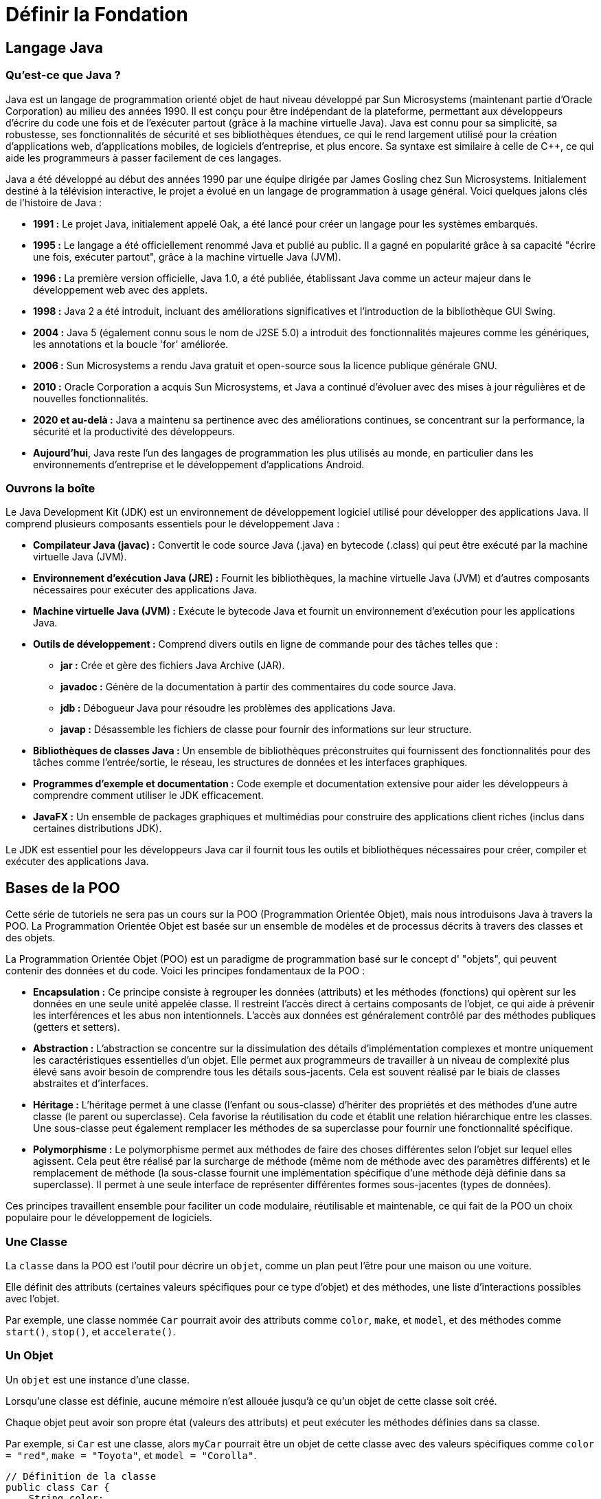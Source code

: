 = Définir la Fondation

== Langage Java

=== Qu'est-ce que Java ?

Java est un langage de programmation orienté objet de haut niveau développé par Sun Microsystems (maintenant partie
d'Oracle Corporation) au milieu des années 1990. Il est conçu pour être indépendant de la plateforme, permettant aux
développeurs d'écrire du code une fois et de l'exécuter partout (grâce à la machine virtuelle Java). Java est connu pour
sa simplicité, sa robustesse, ses fonctionnalités de sécurité et ses bibliothèques étendues, ce qui le rend largement
utilisé pour la création d'applications web, d'applications mobiles, de logiciels d'entreprise, et plus encore. Sa
syntaxe est similaire à celle de C++, ce qui aide les programmeurs à passer facilement de ces langages.

Java a été développé au début des années 1990 par une équipe dirigée par James Gosling chez Sun Microsystems.
Initialement destiné à la télévision interactive, le projet a évolué en un langage de programmation à usage général.
Voici quelques jalons clés de l'histoire de Java :

* *1991 :* Le projet Java, initialement appelé Oak, a été lancé pour créer un langage pour les systèmes embarqués.
* *1995 :* Le langage a été officiellement renommé Java et publié au public. Il a gagné en popularité grâce à sa
capacité "écrire une fois, exécuter partout", grâce à la machine virtuelle Java (JVM).
* *1996 :* La première version officielle, Java 1.0, a été publiée, établissant Java comme un acteur majeur dans le
développement web avec des applets.
* *1998 :* Java 2 a été introduit, incluant des améliorations significatives et l'introduction de la bibliothèque GUI
Swing.
* *2004 :* Java 5 (également connu sous le nom de J2SE 5.0) a introduit des fonctionnalités majeures comme les
génériques, les annotations et la boucle 'for' améliorée.
* *2006 :* Sun Microsystems a rendu Java gratuit et open-source sous la licence publique générale GNU.
* *2010 :* Oracle Corporation a acquis Sun Microsystems, et Java a continué d'évoluer avec des mises à jour régulières
et de nouvelles fonctionnalités.
* *2020 et au-delà :* Java a maintenu sa pertinence avec des améliorations continues, se concentrant sur la
performance, la sécurité et la productivité des développeurs.
* *Aujourd'hui*, Java reste l'un des langages de programmation les plus utilisés au monde, en particulier dans les
environnements d'entreprise et le développement d'applications Android.

=== Ouvrons la boîte

Le Java Development Kit (JDK) est un environnement de développement logiciel utilisé pour développer des applications
Java. Il comprend plusieurs composants essentiels pour le développement Java :

* *Compilateur Java (javac) :* Convertit le code source Java (.java) en bytecode (.class) qui peut être exécuté par la
machine virtuelle Java (JVM).
* *Environnement d'exécution Java (JRE) :* Fournit les bibliothèques, la machine virtuelle Java (JVM) et d'autres
composants nécessaires pour exécuter des applications Java.
* *Machine virtuelle Java (JVM) :* Exécute le bytecode Java et fournit un environnement d'exécution pour les
applications Java.
* *Outils de développement :* Comprend divers outils en ligne de commande pour des tâches telles que :
** *jar :* Crée et gère des fichiers Java Archive (JAR).
** *javadoc :* Génère de la documentation à partir des commentaires du code source Java.
** *jdb :* Débogueur Java pour résoudre les problèmes des applications Java.
** *javap :* Désassemble les fichiers de classe pour fournir des informations sur leur structure.
* *Bibliothèques de classes Java :* Un ensemble de bibliothèques préconstruites qui fournissent des fonctionnalités
pour des tâches comme l'entrée/sortie, le réseau, les structures de données et les interfaces graphiques.
* *Programmes d'exemple et documentation :* Code exemple et documentation extensive pour aider les développeurs à
comprendre comment utiliser le JDK efficacement.
* *JavaFX :* Un ensemble de packages graphiques et multimédias pour construire des applications client riches (inclus
dans certaines distributions JDK).

Le JDK est essentiel pour les développeurs Java car il fournit tous les outils et bibliothèques nécessaires pour créer,
compiler et exécuter des applications Java.

== Bases de la POO

Cette série de tutoriels ne sera pas un cours sur la POO (Programmation Orientée Objet), mais nous introduisons Java à
travers la POO. La Programmation Orientée Objet est basée sur un ensemble de modèles et de processus décrits à travers
des classes et des objets.

La Programmation Orientée Objet (POO) est un paradigme de programmation basé sur le concept d' "objets", qui peuvent
contenir des données et du code. Voici les principes fondamentaux de la POO :

* *Encapsulation :* Ce principe consiste à regrouper les données (attributs) et les méthodes (fonctions) qui opèrent
sur les données en une seule unité appelée classe. Il restreint l'accès direct à certains composants de l'objet, ce
qui aide à prévenir les interférences et les abus non intentionnels. L'accès aux données est généralement contrôlé par
des méthodes publiques (getters et setters).
* *Abstraction :* L'abstraction se concentre sur la dissimulation des détails d'implémentation complexes et montre
uniquement les caractéristiques essentielles d'un objet. Elle permet aux programmeurs de travailler à un niveau de
complexité plus élevé sans avoir besoin de comprendre tous les détails sous-jacents. Cela est souvent réalisé par le
biais de classes abstraites et d'interfaces.
* *Héritage :* L'héritage permet à une classe (l'enfant ou sous-classe) d'hériter des propriétés et des méthodes d'une
autre classe (le parent ou superclasse). Cela favorise la réutilisation du code et établit une relation hiérarchique
entre les classes. Une sous-classe peut également remplacer les méthodes de sa superclasse pour fournir une
fonctionnalité spécifique.
* *Polymorphisme :* Le polymorphisme permet aux méthodes de faire des choses différentes selon l'objet sur lequel
elles agissent. Cela peut être réalisé par la surcharge de méthode (même nom de méthode avec des paramètres
différents) et le remplacement de méthode (la sous-classe fournit une implémentation spécifique d'une méthode déjà
définie dans sa superclasse). Il permet à une seule interface de représenter différentes formes sous-jacentes (types
de données).

Ces principes travaillent ensemble pour faciliter un code modulaire, réutilisable et maintenable, ce qui fait de la POO
un choix populaire pour le développement de logiciels.

=== Une Classe

La `classe` dans la POO est l'outil pour décrire un `objet`, comme un plan peut l'être pour une maison ou une voiture.

Elle définit des attributs (certaines valeurs spécifiques pour ce type d'objet) et des méthodes, une liste
d'interactions possibles avec l'objet.

Par exemple, une classe nommée `Car` pourrait avoir des attributs comme `color`, `make`, et `model`, et des méthodes
comme `start()`, `stop()`, et `accelerate()`.

=== Un Objet

Un `objet` est une instance d'une classe.

Lorsqu'une classe est définie, aucune mémoire n'est allouée jusqu'à ce qu'un objet de cette classe soit créé.

Chaque objet peut avoir son propre état (valeurs des attributs) et peut exécuter les méthodes définies dans sa classe.

Par exemple, si `Car` est une classe, alors `myCar` pourrait être un objet de cette classe avec des valeurs spécifiques
comme `color = "red"`, `make = "Toyota"`, et `model = "Corolla"`.

[source,java]
----
// Définition de la classe
public class Car {
    String color;
    String make;
    String model;

    void start() {
        System.out.println("Voiture démarrée");
    }
}

public class Main {
    public static void main(String[] args) {
// Création d'un objet
        Car myCar = new Car();
        myCar.color = "red";
        myCar.make = "Toyota";
        myCar.model = "Corolla";
        myCar.start(); // Sortie : Voiture démarrée
    }
}
----

=== Une interface

==== Qu'est-ce qu'une Interface ?

Une interface en programmation orientée objet est un contrat qui définit un ensemble de méthodes qu'une classe doit
implémenter, sans fournir d'implémentation concrète pour ces méthodes. Voici quelques points clés illustrés par
l'exemple de la classe Car.
Caractéristiques d'une Interface

==== Définition de Méthodes :

Une interface peut contenir des déclarations de méthodes que les classes qui l'implémentent doivent définir. Par
exemple, nous pourrions créer une interface Vehicle :

[source,java]
----
interface Vehicle {
    void start();

    void stop();

    void accelerate();
}
----

. *Pas d'État :*
Les interfaces ne contiennent pas de variables d'instance. Elles peuvent seulement définir des constantes. Cela
signifie que Vehicle ne peut pas avoir d'attributs comme color ou make.

. *Multiples Implémentations :*
Une classe peut implémenter plusieurs interfaces. Par exemple, si nous avions une autre interface Electric, une
classe ElectricCar pourrait implémenter à la fois Vehicle et Electric.

. *Polymorphisme :*
Les interfaces permettent le polymorphisme. Par exemple, nous pouvons traiter différents types de véhicules de
manière uniforme :

[source,java]
----
Vehicle myCar = new Car();
myCar.

start(); // Appelle la méthode start() de Car
----

==== Encapsulation de Comportements :

Les interfaces définissent des comportements attendus sans se soucier de leur réalisation. Cela favorise la séparation
des préoccupations. Par exemple, Car doit fournir des implémentations pour start(), stop(), et accelerate() :

[source,java]
----
public class Car implements Vehicle {
    @Override
    public void start() {
        System.out.println("Voiture démarrée");
    }

    @Override
    public void stop() {
        System.out.println("Voiture arrêtée");
    }

    @Override
    public void accelerate() {
        System.out.println("Voiture accélérée");
    }
}
----

==== Avantages des Interfaces

* *Flexibilité :* Les interfaces permettent de changer les implémentations sans affecter le code qui les utilise. Par
exemple, si nous décidons de créer une nouvelle classe `Truck` qui implémente `Vehicle`, nous pouvons le faire sans
modifier le code qui utilise Vehicle.
* *Testabilité :* Elles facilitent le test unitaire en permettant de créer des classes simulées (mocks) qui
implémentent les interfaces. Cela est utile pour tester des comportements sans dépendre des implémentations concrètes.
* *Clarté :* Elles fournissent une documentation claire des comportements attendus des classes. Dans notre exemple,
toute classe qui implémente Vehicle doit savoir comment démarrer, arrêter et accélérer.

En résumé, une interface comme `Vehicle` est un outil puissant pour structurer et organiser le code, en favorisant la
réutilisation et la maintenabilité, tout en garantissant que les classes comme `Car` fournissent les comportements
nécessaires.

=== Qu'est-ce que l'Héritage de Classe ?

L'héritage de classe est un concept fondamental en programmation orientée objet qui permet de créer une nouvelle
classe (appelée sous-classe ou classe dérivée) à partir d'une classe existante (appelée superclasse ou classe parente).
La sous-classe hérite des attributs et des méthodes de la superclasse, ce qui favorise la réutilisation du code et la
création de relations hiérarchiques entre les classes.

==== Exemple avec Vehicle et Car

===== Définition de la Superclasse :

Nous commençons par définir une classe Vehicle qui contient des attributs et des méthodes communs à tous les types de
véhicules.

[source,java]
----
public class Vehicle {
    String color;
    String make;

    public void start() {
        System.out.println("Véhicule démarré");
    }

    public void stop() {
        System.out.println("Véhicule arrêté");
    }
}
----

===== Création de la Sous-classe :

Ensuite, nous créons la classe `Car` qui hérite de la classe `Vehicle`. Cela signifie que `Car` a accès aux attributs
`color` et `make`, ainsi qu'aux méthodes `start()` et `stop()`.

[source,java]
----
public class Car extends Vehicle {
    String model;

    public void accelerate() {
        System.out.println("Voiture accélérée");
    }
}
----

Nous pouvons également envisager une class Truck pour modéliser un camion, qui est, lui aussi un véhicule:

[source,java]
----
public class Truck extends Vehicule {
    String model;
    int wheels;

    public void accelerate() {
        System.out.println("Camion accélérée");
    }

    public void load() {
        System.out.println("Camion chargé");
    }

    public void unload() {
        System.out.println("Camion déchargé");
    }
}
----

Voici une illustration de l'héritage :

image::https://www.plantuml.com/plantuml/png/ZT112W8X5CRnlQTmMNG3LmDpXABzIpyQcQV6Kok8kNjO4qYqQ2FyF_0dEEH2KcfWPPboraTCtbR6GscziucJcB6TBGFDCFiYFfvRlcvkjkQQl7jtkdHv4j3ywKMj_aYYSI-8xkkja1ouqybQC8GAEcD53bBj_1zpcm3EniVo4sqZ9t9TrjWFYneGNVkV9m0[]

_fig. 1 - Diagramme UML illustrant l'héritage entre les classes `Vehicule`, `Car` et `Truck`_

==== Utilisation de l'Héritage :

Dans la classe Main, nous pouvons créer un objet Car et utiliser à la fois les méthodes de Car et celles héritées de
Vehicle.

[source,java]
----
public class Main {
    public static void main(String[] args) {
        Car myCar = new Car();
        myCar.color = "rouge";
        myCar.make = "Toyota";
        myCar.model = "Corolla";

        myCar.start();      // Sortie : Véhicule démarré
        myCar.accelerate(); // Sortie : Voiture accélérée
        myCar.stop();       // Sortie : Véhicule arrêté
    }
}
----

==== Avantages de l'Héritage

. *Réutilisation du Code :*
L'héritage permet de réutiliser le code de la superclasse dans la sous-classe. Dans notre exemple, Car n'a pas besoin
de redéfinir les méthodes start() et stop(), car elles sont déjà définies dans Vehicle.
. *Organisation Hierarchique :*
L'héritage crée une structure hiérarchique qui aide à organiser les classes. Cela facilite la compréhension des
relations entre différents types d'objets.
. *Extension de Fonctionnalités :*
La sous-classe peut ajouter des méthodes et des attributs spécifiques tout en conservant les comportements de la
superclasse. Par exemple, Car a une méthode accelerate() qui n'est pas présente dans Vehicle.
. *Polymorphisme :*
L'héritage permet également le polymorphisme. Par exemple, nous pouvons traiter un objet Car comme un objet Vehicle,
ce qui permet d'utiliser des méthodes communes sans connaître le type exact de l'objet.

==== Conclusion

L'héritage de classe, comme illustré avec `Vehicle` et `Car`, est un puissant mécanisme qui favorise la réutilisation du
code, l'organisation hiérarchique et l'extension des fonctionnalités. Cela permet de créer des systèmes plus modulaires
et maintenables tout en simplifiant la gestion des comportements communs entre différentes classes.

=== La portée des variables

Une notion supplémentaire est à comprendre, celle de la portée de variable dans le langage Java.

En effet, lorsque vous créez une variable, l'endroit où la créé a une grande importance, ainsi que la caractérisation de
sa portée : cela définit la visibilité de la variable âr les autres classes ou méthodes.

La portée des variables et attributs en Java, peux être définie par code en intégrant les modificateurs d'accès
`private`,
`protected` et `public`.

. *Modificateurs d'Accès :*

** *private :* L'attribut ou la méthode est accessible uniquement au sein de la classe où il est défini. Il n'est
pas accessible depuis d'autres classes, même celles qui héritent de cette classe.
** *protected :* L'attribut ou la méthode est accessible dans la classe où il est défini, dans les classes du même
package, et dans les sous-classes (même si elles sont dans des packages différents).
** *public :* L'attribut ou la méthode est accessible depuis n'importe quelle autre classe, sans restriction.
. *Portée des Variables Locales :*
Les variables déclarées à l'intérieur d'une méthode, d'un bloc ou d'une boucle sont des variables locales. Leur
portée est limitée à ce bloc spécifique. Elles ne peuvent pas être utilisées en dehors de celui-ci.

[source,java]
----
public void maMethode() {
    int x = 10; // variable locale
    System.out.println(x); // accessible ici
}
// System.out.println(x); // erreur : x n'est pas accessible ici
----

. *Portée des Attributs de Classe (ou Variables d'Instance) :* Les attributs déclarés au niveau de la classe (en
dehors des méthodes) peuvent avoir différents modificateurs d'accès :
[source,java]
----
public class MaClasse {
    private int attributPrive; // accessible uniquement dans MaClasse
    protected int attributProtege; // accessible dans le même package et dans les sous-classes
    public int attributPublic; // accessible de partout

    public void maMethode() {
        attributPrive = 5; // accessible ici
        attributProtege = 10; // accessible ici
        attributPublic = 15; // accessible ici
    }
}
----

. *Portée des Attributs Statiques :* Les attributs déclarés avec le mot-clé static sont partagés entre toutes les
instances de la classe. Ils peuvent également avoir des modificateurs d'accès :
[source,java]
----
public class MaClasse {
    private static int attributStatiquePrive; // accessible uniquement dans MaClasse
    protected static int attributStatiqueProtege; // accessible dans le même package et dans les sous-classes
    public static int attributStatiquePublic; // accessible de partout

    public static void maMethodeStatique() {
        attributStatiquePrive = 10; // accessible ici
        attributStatiqueProtege = 20; // accessible ici
        attributStatiquePublic = 30; // accessible ici
    }
}
----

. *Portée des Paramètres de Méthode :*
Les paramètres passés à une méthode sont des variables locales, avec une portée limitée à cette méthode.
[source,java]
----
public void maMethode(int param) { // param est un paramètre
    System.out.println(param); // accessible ici
}
----

==== Résumé

La portée détermine où une variable ou un attribut peut être utilisé dans le code. Les modificateurs d'accès (private,
protected, public) contrôlent la visibilité des attributs et des méthodes. Les variables locales ont une portée limitée
à leur bloc, tandis que les attributs de classe et les attributs statiques peuvent avoir une portée plus large, selon
leur modificateur d'accès.

== Plongeons dans Java !

Maintenant que nous avons revu quelques bases de la POO, les classe, les interfaces, l'héritage, il est temps de
s'intéresser de plus près à JAVA !

=== La méthode main

Lorsque vous créez un programme en Java et que vous souhaitez l'exécuter, il est nécessaire de suivre certaines règles.
L'une des plus importantes est de définir un point d'entrée pour démarrer votre programme : c'est la méthode `main` !

Cette méthode reçoit un seul paramètre, qui est un tableau de chaînes de caractères (String) contenant tous les
arguments passés depuis la ligne de commande.

Par exemple, si vous exécutez votre programme avec la commande suivante (nous aborderons les détails de la commande
`java` plus tard) :

[source,bash]
----
java MonProgramme.java Parametre1=1 Parametre2=2
----

Les arguments passés à main seront alors la liste suivante ["Parametre1=1","Parametre2=2"].

Voici à quoi ressemble la classe Java `MonProgramme` :

[source,java]
----
public class MonProgramme {

    public static void main(String[] args) {
        for (String arg : args) {
            System.out.println("argument : " + arg);
        }
    }
}
----

Si nous exécutons ce code avec la commande proposée, nous obtiendrons la sortie suivante dans la console :

[source,bash]
----
$> java MonProgramme.java Parametre1=1 Parametre2=2
nb args:2
argument : Parametre1=1
argument : Parametre2=2
----

Nous savons maintenant comment lancer un programme java.

==== Améliorons notre programme

Ajoutons quelques éléments à notre programme. Nous allons réorganiser le code pour déplacer le traitement des arguments
de la méthode `main` vers une méthode distincte de la classe `MonProgramme`.

[source,Java]
----
public class MonProgramme2 {

    //<1>
    public MonProgramme2() {
        System.out.println("Démarrage de mon Programme2");
    }

    //<2>
    public void run(String[] args) {
        System.out.println("nb args:" + args.length);
        for (String arg : args) {
            System.out.println("argument : " + arg);
        }
    }

    public static void main(String[] args) {
        //<3>
        MonProgramme2 prog = new MonProgramme2();
        //<4>
        prog.run(args);
    }
}
----

. Notre nouvelle classe `Programme2` a maintenant un constructeur, qui initialise des informations dès la
création de l'instance de la classe, ici, nous affichons un message indiquant le
démarrage du programme.
. La méthode `run` contient le code précédemment présent dans `main`, c'est-à-dire l'affichage du nombre d'arguments et
de leur contenu.
. Dans la nouvelle methode main, nous commençons par créer une instance de notre classe `MonProgramme2`,
. Ensuite, nous appelons la méthode `run` de cette instance.

Nous venons d'écrire notre premier programme Java, Bravo !

____

*Note*<br/>
Si vous êtes familier avec le langage C++, vous remarquerez l'absence d'une méthode de destruction (destructeur) pour
l'instance.

____

=== Une fenêtre ?

Nous avons maintenant un pied dans le code java, nous allons passer à ce qui nous intéresse ici, la création d'une jeu.
En premier lieu, il est nécessaire d'ouvrir une fenêtre dans laquelle nous pourrons afficher ce jeu.

Pour ce faire, nous passerons par la bibliothèque de composants graphique fournie nativement par java.
Non pas JavaFX, mais AWT et Swing.
Ces 2 bibliothèques historiques nous donneront tous les services et composants dont nous aurons besoin.

Comment créer une fenêtre ? cette création passe par l'utilisation d'une classe : link:[JFrame].

== UML : Langage de Modélisation Unifié

Nous pouvons également utiliser les méthodes et outils UML pour décrire de telles classes et objets.

UML, ou Langage de Modélisation Unifié, est un langage de modélisation standardisé utilisé en ingénierie logicielle pour
visualiser, spécifier, construire et documenter les artefacts d'un système logiciel. Il fournit un ensemble de
techniques de notation graphique pour créer des modèles visuels de systèmes logiciels.

Caractéristiques clés de l'UML :

. *Représentation Visuelle :* UML utilise des diagrammes pour représenter différents aspects d'un système, ce qui
facilite la compréhension des systèmes complexes.
. *Notation Standardisée :* UML fournit un moyen cohérent de représenter les composants du système, ce qui aide à la
communication entre les parties prenantes (développeurs, designers, analystes commerciaux, etc.).
. *Multiples Diagrammes :* UML comprend divers types de diagrammes qui peuvent être classés en deux groupes
principaux :
* *Diagrammes Structurels :* Ces diagrammes représentent les aspects statiques d'un système, tels que :

** Diagramme de Classe
** Diagramme de Composant
** Diagramme d'Objet
** Diagramme de Paquet
* *Diagrammes Comportementaux :* Ces diagrammes représentent les aspects dynamiques d'un système, tels que :

** Diagramme de Cas d'Utilisation
** Diagramme de Séquence
** Diagramme d'Activité
** Diagramme d'État
. *Modélisation des Systèmes Logiciels :* UML peut être utilisé pour modéliser divers aspects des systèmes logiciels,
y compris les exigences, l'architecture, la conception et l'implémentation.
. *Utilisation Interdisciplinaire :* Bien qu'il soit principalement utilisé en ingénierie logicielle, UML peut
également être appliqué dans d'autres domaines pour modéliser des systèmes complexes.

UML aide les équipes à communiquer efficacement et sert de plan pour construire des applications logicielles, facilitant
de meilleures pratiques de conception et de documentation.

Quelques exemples

. Un Diagramme de Classe

image:https://www.plantuml.com/plantuml/png/SoWkIImgAStDuKhEIImkLd1EB5Aevj9LICxFoI-oKWWkAShCImVoSnEpKv6v-IcfEN2-jWBO50rDAuMo_CmKC3-_08cRc9oScfDQb5YI2XUivN98pKi1MWm0[Diagramme de la classe Car modélisant un voiture]

. Un Diagramme d'Activité

image:https://www.plantuml.com/plantuml/png/TP0nhi8m38RtdCBRQuTtWVS6Mc3a4b7gYaXkWXo7gOTX3TV8nKWA5QeGM_Jdq_VRxe9ebZYHcW_U3T48HfxLage_EEOqQMPa80rNRoKomh-o8pIdTu11Vf48GHF5AIU4NGjoHWUDZxOjdiLj6JUQalV6v4GvrOQdTe_1MmS3GlWfpVako1-wVltOw902GkEyUpMATR4m-GPchI-G6-ouHViwTPLX1KKRAToNtLT147zHNNdNqpq0[Diagramme d'activité d'une Voiture]

[^1]: POO signifie Programmation Orientée Objet